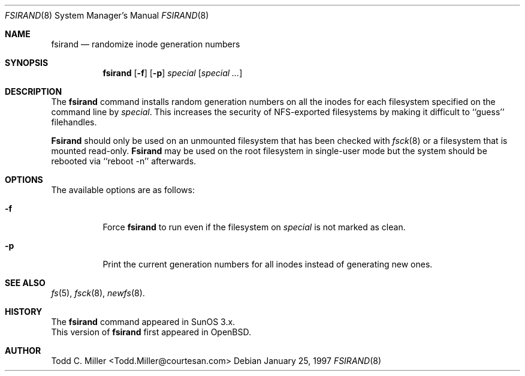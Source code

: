 .\" Copyright (c) 1997 Todd C. Miller <Todd.Miller@courtesan.com>
.\" All rights reserved.
.\"
.\" Redistribution and use in source and binary forms, with or without
.\" modification, are permitted provided that the following conditions
.\" are met:
.\" 1. Redistributions of source code must retain the above copyright
.\"    notice, this list of conditions and the following disclaimer.
.\" 2. Redistributions in binary form must reproduce the above copyright
.\"    notice, this list of conditions and the following disclaimer in the
.\"    documentation and/or other materials provided with the distribution.
.\" 3. All advertising materials mentioning features or use of this software
.\"    must display the following acknowledgement:
.\"	This product includes software developed by Todd C. Miller.
.\" 4. The name of the author may not be used to endorse or promote products
.\"    derived from this software without specific prior written permission.
.\"
.\" THIS SOFTWARE IS PROVIDED ``AS IS'' AND ANY EXPRESS OR IMPLIED WARRANTIES,
.\" INCLUDING, BUT NOT LIMITED TO, THE IMPLIED WARRANTIES OF MERCHANTABILITY
.\" AND FITNESS FOR A PARTICULAR PURPOSE ARE DISCLAIMED.  IN NO EVENT SHALL
.\" THE AUTHOR BE LIABLE FOR ANY DIRECT, INDIRECT, INCIDENTAL, SPECIAL,
.\" EXEMPLARY, OR CONSEQUENTIAL DAMAGES (INCLUDING, BUT NOT LIMITED TO,
.\" PROCUREMENT OF SUBSTITUTE GOODS OR SERVICES; LOSS OF USE, DATA, OR PROFITS;
.\" OR BUSINESS INTERRUPTION) HOWEVER CAUSED AND ON ANY THEORY OF LIABILITY,
.\" WHETHER IN CONTRACT, STRICT LIABILITY, OR TORT (INCLUDING NEGLIGENCE OR
.\" OTHERWISE) ARISING IN ANY WAY OUT OF THE USE OF THIS SOFTWARE, EVEN IF
.\" ADVISED OF THE POSSIBILITY OF SUCH DAMAGE.
.\"
.\"	$OpenBSD: src/sbin/fsirand/fsirand.8,v 1.4 1997/02/04 04:44:16 millert Exp $
.\"
.Dd January 25, 1997
.Dt FSIRAND 8
.Os
.Sh NAME
.Nm fsirand
.Nd randomize inode generation numbers
.Sh SYNOPSIS
.Nm fsirand
.Op Fl f
.Op Fl p
.Ar special
.Op Ar "special ..."
.Sh DESCRIPTION
The
.Nm fsirand
command installs random generation numbers on all the inodes for
each filesystem specified on the command line by
.Ar special .
This increases the security of NFS-exported filesystems by making
it difficult to ``guess'' filehandles.

.Nm Fsirand
should only be used on an unmounted filesystem that
has been checked with
.Xr fsck 8
or a filesystem that is mounted read-only.
.Nm Fsirand
may be used on the root filesystem in single-user mode
but the system should be rebooted via ``reboot -n'' afterwards.
.Sh OPTIONS
.Bl -tag -width indent
The available options are as follows:
.It Fl f
Force
.Nm
to run even if the filesystem on
.Ar special
is not marked as clean.
.It Fl p
Print the current generation numbers for all inodes instead of
generating new ones.
.Sh SEE ALSO
.Xr fs 5 ,
.Xr fsck 8 ,
.Xr newfs 8 .
.Sh HISTORY
The
.Nm
command appeared in SunOS 3.x.
.br
This version of
.Nm
first appeared in
.Bx Open .
.Sh AUTHOR
.nf
Todd C. Miller <Todd.Miller@courtesan.com>
.fi
